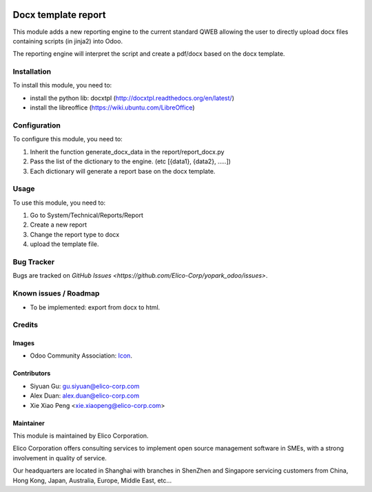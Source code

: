.. image:: https://img.shields.io/badge/licence-AGPL--3-blue.svg
   :target: http://www.gnu.org/licenses/agpl-3.0-standalone.html
   :alt: License: AGPL-3

====================
Docx template report
====================

This module adds a new reporting engine to the current standard QWEB allowing the user to directly upload docx files containing scripts (in jinja2) into Odoo.

The reporting engine will interpret the script and create a pdf/docx based on the docx template.


Installation
============
To install this module, you need to:

* install the python lib: docxtpl (http://docxtpl.readthedocs.org/en/latest/)

* install the libreoffice (https://wiki.ubuntu.com/LibreOffice)

Configuration
=============

To configure this module, you need to:

#. Inherit the function generate_docx_data in the report/report_docx.py

#. Pass the list of the dictionary to the engine. (etc [{data1}, {data2}, .....])

#. Each dictionary will generate a report base on the docx template.


Usage
=====

To use this module, you need to:

1. Go to System/Technical/Reports/Report
2. Create a new report
3. Change the report type to docx
4. upload the template file.


Bug Tracker
===========

Bugs are tracked on `GitHub Issues <https://github.com/Elico-Corp/yopark_odoo/issues>`.


Known issues / Roadmap
======================

* To be implemented: export from docx to html.


Credits
=======

Images
------

* Odoo Community Association: `Icon <https://github.com/OCA/maintainer-tools/blob/master/template/module/static/description/icon.svg>`_.


Contributors
------------

* Siyuan Gu: gu.siyuan@elico-corp.com
* Alex Duan: alex.duan@elico-corp.com
* Xie Xiao Peng <xie.xiaopeng@elico-corp.com>

Maintainer
----------

.. image:: https://www.elico-corp.com/logo.png
   :alt: Elico Corp
   :target: https://www.elico-corp.com

This module is maintained by Elico Corporation.

Elico Corporation offers consulting services to implement open source management software in SMEs, with a strong involvement in quality of service.

Our headquarters are located in Shanghai with branches in ShenZhen and Singapore servicing customers from China, Hong Kong, Japan, Australia, Europe, Middle East, etc...
